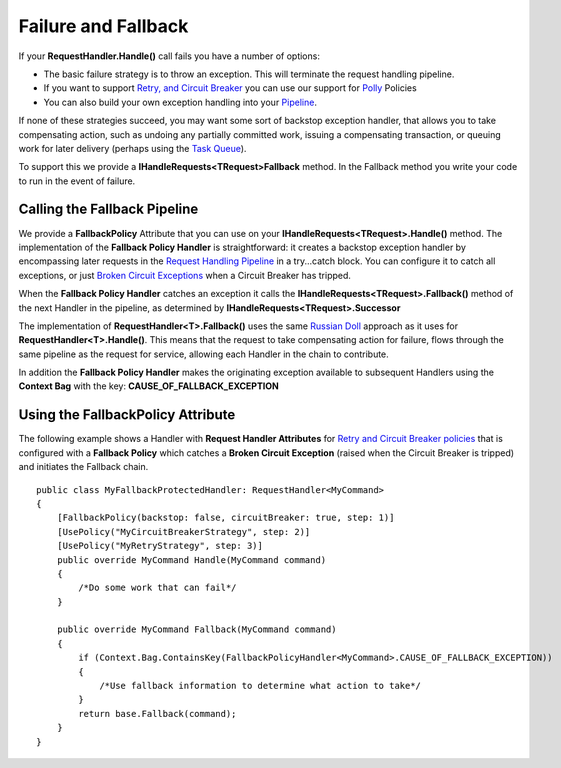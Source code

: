 Failure and Fallback
--------------------

If your **RequestHandler.Handle()** call fails you have a number of
options:

-  The basic failure strategy is to throw an exception. This will
   terminate the request handling pipeline.
-  If you want to support `Retry, and Circuit
   Breaker <PolicyRetryAndCircuitBreaker.html>`__ you can use our
   support for `Polly <https://github.com/michael-wolfenden/Polly>`__
   Policies
-  You can also build your own exception handling into your
   `Pipeline <BuildingAPipeline.html>`__.

If none of these strategies succeed, you may want some sort of backstop
exception handler, that allows you to take compensating action, such as
undoing any partially committed work, issuing a compensating
transaction, or queuing work for later delivery (perhaps using the `Task
Queue <ImplementingDistributedTaskQueue.html>`__).

To support this we provide a **IHandleRequests<TRequest>Fallback**
method. In the Fallback method you write your code to run in the event
of failure.

Calling the Fallback Pipeline
~~~~~~~~~~~~~~~~~~~~~~~~~~~~~

We provide a **FallbackPolicy** Attribute that you can use on your
**IHandleRequests<TRequest>.Handle()** method. The implementation of the
**Fallback Policy Handler** is straightforward: it creates a backstop
exception handler by encompassing later requests in the `Request
Handling Pipeline <BuildingAPipeline.html>`__ in a try...catch block.
You can configure it to catch all exceptions, or just `Broken Circuit
Exceptions <PolicyRetryAndCircuitBreaker.html>`__ when a Circuit Breaker
has tripped.

When the **Fallback Policy Handler** catches an exception it calls the
**IHandleRequests<TRequest>.Fallback()** method of the next Handler in
the pipeline, as determined by **IHandleRequests<TRequest>.Successor**

The implementation of **RequestHandler<T>.Fallback()** uses the same
`Russian Doll <BuildingAPipeline.html>`__ approach as it uses for
**RequestHandler<T>.Handle()**. This means that the request to take
compensating action for failure, flows through the same pipeline as the
request for service, allowing each Handler in the chain to contribute.

In addition the **Fallback Policy Handler** makes the originating
exception available to subsequent Handlers using the **Context Bag**
with the key: **CAUSE\_OF\_FALLBACK\_EXCEPTION**

Using the FallbackPolicy Attribute
~~~~~~~~~~~~~~~~~~~~~~~~~~~~~~~~~~

The following example shows a Handler with **Request Handler
Attributes** for `Retry and Circuit Breaker
policies <PolicyRetryAndCircuitBreaker.html>`__ that is configured with
a **Fallback Policy** which catches a **Broken Circuit Exception**
(raised when the Circuit Breaker is tripped) and initiates the Fallback
chain.

.. highlight:: csharp

::

    public class MyFallbackProtectedHandler: RequestHandler<MyCommand>
    {
        [FallbackPolicy(backstop: false, circuitBreaker: true, step: 1)]
        [UsePolicy("MyCircuitBreakerStrategy", step: 2)]
        [UsePolicy("MyRetryStrategy", step: 3)]
        public override MyCommand Handle(MyCommand command)
        {
            /*Do some work that can fail*/
        }

        public override MyCommand Fallback(MyCommand command)
        {
            if (Context.Bag.ContainsKey(FallbackPolicyHandler<MyCommand>.CAUSE_OF_FALLBACK_EXCEPTION))
            {
                /*Use fallback information to determine what action to take*/
            }
            return base.Fallback(command);
        }
    }
